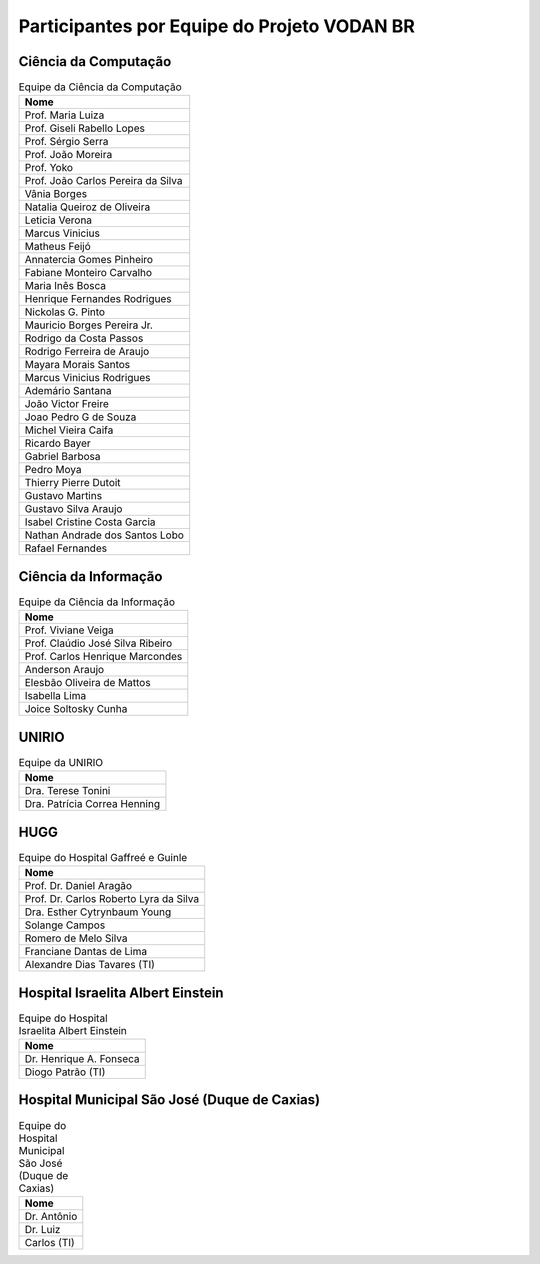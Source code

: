 Participantes por Equipe do Projeto VODAN BR
+++++++++++++++++++++++++++++++++++++++++++++

Ciência da Computação
*********************

.. list-table:: Equipe da Ciência da Computação
   :widths: 50
   :header-rows: 1

   * - Nome
   * - Prof. Maria Luiza 
   * - Prof. Giseli Rabello Lopes
   * - Prof. Sérgio Serra
   * - Prof. João Moreira
   * - Prof. Yoko
   * - Prof. João Carlos Pereira da Silva
   * - Vânia Borges
   * - Natalia Queiroz de Oliveira
   * - Leticia Verona
   * - Marcus Vinicius
   * - Matheus Feijó
   * - Annatercia Gomes Pinheiro
   * - Fabiane Monteiro Carvalho
   * - Maria Inês Bosca
   * - Henrique Fernandes Rodrigues
   * - Nickolas G. Pinto
   * - Mauricio Borges Pereira Jr.
   * - Rodrigo da Costa Passos
   * - Rodrigo Ferreira de Araujo
   * - Mayara Morais Santos
   * - Marcus Vinicius Rodrigues
   * - Ademário Santana
   * - João Victor Freire
   * - Joao Pedro G de Souza
   * - Michel Vieira Caifa
   * - Ricardo Bayer
   * - Gabriel Barbosa
   * - Pedro Moya
   * - Thierry Pierre Dutoit
   * - Gustavo Martins
   * - Gustavo Silva Araujo
   * - Isabel Cristine Costa Garcia
   * - Nathan Andrade dos Santos Lobo
   * - Rafael Fernandes


Ciência da Informação
*********************

.. list-table:: Equipe da Ciência da Informação
   :widths: 50
   :header-rows: 1

   * - Nome
   * - Prof. Viviane Veiga
   * - Prof. Claúdio José Silva Ribeiro
   * - Prof. Carlos Henrique Marcondes
   * - Anderson Araujo
   * - Elesbão Oliveira de Mattos
   * - Isabella Lima
   * - Joice Soltosky Cunha

UNIRIO
******

.. list-table:: Equipe da UNIRIO
   :widths: 50
   :header-rows: 1

   * - Nome
   * - Dra. Terese Tonini
   * - Dra. Patrícia Correa Henning

HUGG
****

.. list-table:: Equipe do Hospital Gaffreé e Guinle
   :widths: 50
   :header-rows: 1

   * - Nome
   * - Prof. Dr. Daniel Aragão
   * - Prof. Dr. Carlos Roberto Lyra da Silva
   * - Dra. Esther Cytrynbaum Young
   * - Solange Campos
   * - Romero de Melo Silva
   * - Franciane Dantas de Lima
   * - Alexandre Dias Tavares (TI)

Hospital Israelita Albert Einstein
**********************************

.. list-table:: Equipe do Hospital Israelita Albert Einstein
   :widths: 50
   :header-rows: 1

   * - Nome
   * - Dr. Henrique A. Fonseca
   * - Diogo Patrão (TI)

Hospital Municipal São José (Duque de Caxias)
*********************************************

.. list-table:: Equipe do Hospital Municipal São José (Duque de Caxias)
   :widths: 50
   :header-rows: 1

   * - Nome
   * - Dr. Antônio
   * - Dr. Luiz
   * - Carlos (TI)
